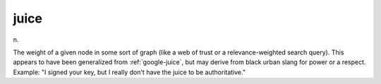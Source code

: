 .. _juice:

============================================================
juice
============================================================

n\.

The weight of a given node in some sort of graph (like a web of trust or a relevance-weighted search query).
This appears to have been generalized from :ref:`google-juice`\, but may derive from black urban slang for power or a respect.
Example: "I signed your key, but I really don't have the juice to be authoritative."

